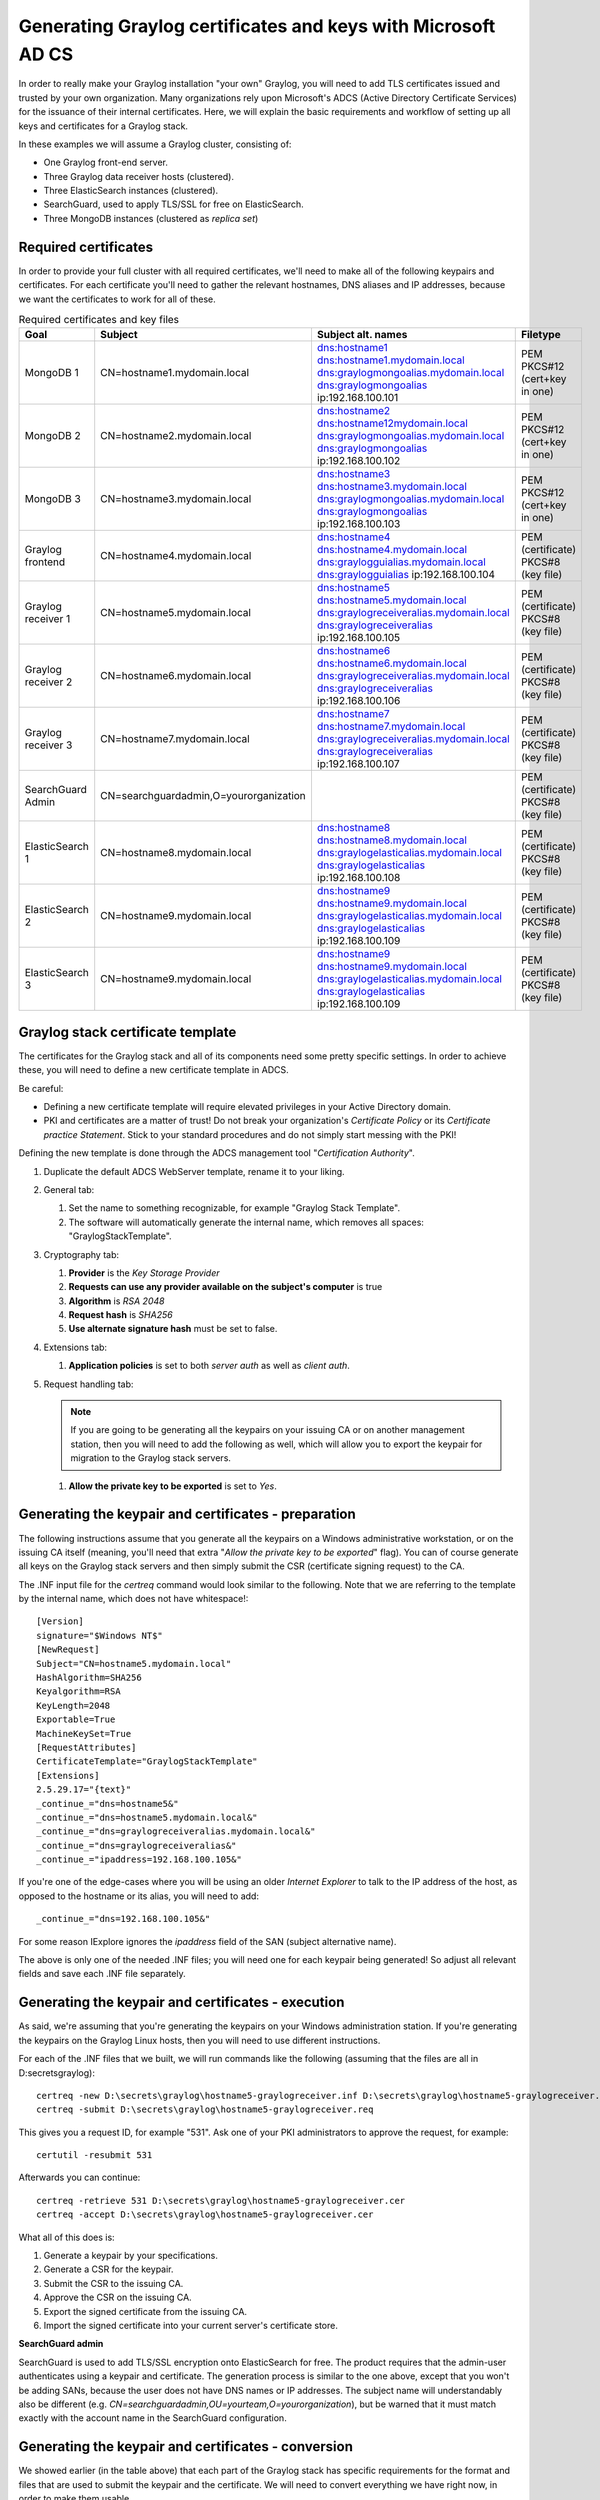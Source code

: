 .. _sec_adcs_certificates.rst:

*************************************************************
Generating Graylog certificates and keys with Microsoft AD CS
*************************************************************

In order to really make your Graylog installation "your own" Graylog, you will need to add TLS certificates issued and trusted by your own organization. Many organizations rely upon Microsoft's ADCS (Active Directory Certificate Services) for the issuance of their internal certificates. Here, we will explain the basic requirements and workflow of setting up all keys and certificates for a Graylog stack. 

In these examples we will assume a Graylog cluster, consisting of:

* One Graylog front-end server.
* Three Graylog data receiver hosts (clustered).
* Three ElasticSearch instances (clustered).
* SearchGuard, used to apply TLS/SSL for free on ElasticSearch.
* Three MongoDB instances (clustered as *replica set*)


Required certificates
=====================

In order to provide your full cluster with all required certificates, we'll need to make all of the following keypairs and certificates. For each certificate you'll need to gather the relevant hostnames, DNS aliases and IP addresses, because we want the certificates to work for all of these.

.. list-table:: Required certificates and key files
    :header-rows: 1

    * - Goal
      - Subject
      - Subject alt. names
      - Filetype
    * - MongoDB 1
      - CN=hostname1.mydomain.local
      - dns:hostname1
        dns:hostname1.mydomain.local
        dns:graylogmongoalias.mydomain.local
        dns:graylogmongoalias
        ip:192.168.100.101
      - PEM PKCS#12 (cert+key in one)
    * - MongoDB 2
      - CN=hostname2.mydomain.local
      - dns:hostname2
        dns:hostname12mydomain.local
        dns:graylogmongoalias.mydomain.local
        dns:graylogmongoalias
        ip:192.168.100.102
      - PEM PKCS#12 (cert+key in one)
    * - MongoDB 3
      - CN=hostname3.mydomain.local
      - dns:hostname3
        dns:hostname3.mydomain.local
        dns:graylogmongoalias.mydomain.local
        dns:graylogmongoalias
        ip:192.168.100.103
      - PEM PKCS#12 (cert+key in one)
    * - Graylog frontend
      - CN=hostname4.mydomain.local
      - dns:hostname4
        dns:hostname4.mydomain.local
        dns:graylogguialias.mydomain.local
        dns:graylogguialias
        ip:192.168.100.104
      - PEM (certificate)
        PKCS#8 (key file)
    * - Graylog receiver 1
      - CN=hostname5.mydomain.local
      - dns:hostname5
        dns:hostname5.mydomain.local
        dns:graylogreceiveralias.mydomain.local
        dns:graylogreceiveralias
        ip:192.168.100.105
      - PEM (certificate)
        PKCS#8 (key file)
    * - Graylog receiver 2
      - CN=hostname6.mydomain.local
      - dns:hostname6
        dns:hostname6.mydomain.local
        dns:graylogreceiveralias.mydomain.local
        dns:graylogreceiveralias
        ip:192.168.100.106
      - PEM (certificate)
        PKCS#8 (key file)
    * - Graylog receiver 3
      - CN=hostname7.mydomain.local
      - dns:hostname7
        dns:hostname7.mydomain.local
        dns:graylogreceiveralias.mydomain.local
        dns:graylogreceiveralias
        ip:192.168.100.107
      - PEM (certificate)
        PKCS#8 (key file)
    * - SearchGuard Admin
      - CN=searchguardadmin,O=yourorganization
      - 
      - PEM (certificate)
        PKCS#8 (key file)
    * - ElasticSearch 1
      - CN=hostname8.mydomain.local
      - dns:hostname8
        dns:hostname8.mydomain.local
        dns:graylogelasticalias.mydomain.local
        dns:graylogelasticalias
        ip:192.168.100.108
      - PEM (certificate)
        PKCS#8 (key file)
    * - ElasticSearch 2
      - CN=hostname9.mydomain.local
      - dns:hostname9
        dns:hostname9.mydomain.local
        dns:graylogelasticalias.mydomain.local
        dns:graylogelasticalias
        ip:192.168.100.109
      - PEM (certificate)
        PKCS#8 (key file)
    * - ElasticSearch 3
      - CN=hostname9.mydomain.local
      - dns:hostname9
        dns:hostname9.mydomain.local
        dns:graylogelasticalias.mydomain.local
        dns:graylogelasticalias
        ip:192.168.100.109
      - PEM (certificate)
        PKCS#8 (key file)


Graylog stack certificate template
==================================

The certificates for the Graylog stack and all of its components need some pretty specific settings. In order to achieve these, you will need to define a new certificate template in ADCS. 

Be careful: 

* Defining a new certificate template will require elevated privileges in your Active Directory domain. 
* PKI and certificates are a matter of trust! Do not break your organization's *Certificate Policy* or its *Certificate practice Statement*. Stick to your standard procedures and do not simply start messing with the PKI!

Defining the new template is done through the ADCS management tool "*Certification Authority*". 

#. Duplicate the default ADCS WebServer template, rename it to your liking.
#. General tab:

   #. Set the name to something recognizable, for example "Graylog Stack Template".
   #. The software will automatically generate the internal name, which removes all spaces: "GraylogStackTemplate".

#. Cryptography tab:

   #. **Provider** is the *Key Storage Provider*
   #. **Requests can use any provider available on the subject's computer** is true
   #. **Algorithm** is *RSA 2048*
   #. **Request hash** is *SHA256*
   #. **Use alternate signature hash** must be set to false.

#. Extensions tab:

   #. **Application policies** is set to both *server auth* as well as *client auth*.

#. Request handling tab:

   .. note:: If you are going to be generating all the keypairs on your issuing CA or on another management station, then you will need to add the following as well, which will allow you to export the keypair for migration to the Graylog stack servers.
   
   #. **Allow the private key to be exported** is set to *Yes*.

Generating the keypair and certificates - preparation
=====================================================

The following instructions assume that you generate all the keypairs on a Windows administrative workstation, or on the issuing CA itself (meaning, you'll need that extra "*Allow the private key to be exported*" flag). You can of course generate all keys on the Graylog stack servers and then simply submit the CSR (certificate signing request) to the CA.

The .INF input file for the *certreq* command would look similar to the following. Note that we are referring to the template by the internal name, which does not have whitespace!::

      [Version]
      signature="$Windows NT$"
      [NewRequest]
      Subject="CN=hostname5.mydomain.local"
      HashAlgorithm=SHA256
      Keyalgorithm=RSA
      KeyLength=2048
      Exportable=True
      MachineKeySet=True
      [RequestAttributes]
      CertificateTemplate="GraylogStackTemplate"
      [Extensions]
      2.5.29.17="{text}"
      _continue_="dns=hostname5&" 
      _continue_="dns=hostname5.mydomain.local&" 
      _continue_="dns=graylogreceiveralias.mydomain.local&" 
      _continue_="dns=graylogreceiveralias&" 
      _continue_="ipaddress=192.168.100.105&" 

If you're one of the edge-cases where you will be using an older *Internet Explorer* to talk to the IP address of the host, as opposed to the hostname or its alias, you will need to add::

      _continue_="dns=192.168.100.105&" 

For some reason IExplore ignores the *ipaddress* field of the SAN (subject alternative name).

The above is only one of the needed .INF files; you will need one for each keypair being generated! So adjust all relevant fields and save each .INF file separately.


Generating the keypair and certificates - execution
===================================================

As said, we're assuming that you're generating the keypairs on your Windows administration station. If you're generating the keypairs on the Graylog Linux hosts, then you will need to use different instructions. 

For each of the .INF files that we built, we will run commands like the following (assuming that the files are all in D:\secrets\graylog)::

      certreq -new D:\secrets\graylog\hostname5-graylogreceiver.inf D:\secrets\graylog\hostname5-graylogreceiver.req
      certreq -submit D:\secrets\graylog\hostname5-graylogreceiver.req

This gives you a request ID, for example "531". Ask one of your PKI administrators to approve the request, for example::

      certutil -resubmit 531

Afterwards you can continue::

      certreq -retrieve 531 D:\secrets\graylog\hostname5-graylogreceiver.cer
      certreq -accept D:\secrets\graylog\hostname5-graylogreceiver.cer

What all of this does is:

#. Generate a keypair by your specifications.
#. Generate a CSR for the keypair.
#. Submit the CSR to the issuing CA.
#. Approve the CSR on the issuing CA.
#. Export the signed certificate from the issuing CA.
#. Import the signed certificate into your current server's certificate store. 


**SearchGuard admin**

SearchGuard is used to add TLS/SSL encryption onto ElasticSearch for free. The product requires that the admin-user authenticates using a keypair and certificate. The generation process is similar to the one above, except that you won't be adding SANs, because the user does not have DNS names or IP addresses. The subject name will understandably also be different (e.g. *CN=searchguardadmin,OU=yourteam,O=yourorganization*), but be warned that it must match exactly with the account name in the SearchGuard configuration.


Generating the keypair and certificates - conversion
====================================================

We showed earlier (in the table above) that each part of the Graylog stack has specific requirements for the format and files that are used to submit the keypair and the certificate. We will need to convert everything we have right now, in order to make them usable.


.. warning:: Key materials are very sensitive information! You should not leave them lying around! Once you have finished the setup of all keys and certificates on the Graylog stack, you must delete all the files we've put into D:\secrets\graylog. Never leave key materials lying around!

Also, please use strong passwords on all PFX and PKCS files! Store these passwords safely, in a password vaulting application.


**CA Chain**

Each application requires that you provide the CA chain of your PKI, for inclusion in its trust store. The following assumes that you have one root CA and one issuing CA and that you've put their respective certificates in D:\secrets\graylog::

      openssl x509 -in rootca.crt -outform pem -out D:\secrets\graylog\rootca.pem
      openssl x509 -in ca.crt -outform pem -out D:\secrets\graylog\ca.pem
      type D:\secrets\graylog\rootca.pem > D:\secrets\graylog\cachain.pem
      type D:\secrets\graylog\rootca.pem >> D:\secrets\graylog\cachain.pem

The resulting cachain.pem file can be used in all Graylog stack applications for inclusion in the trust store. You will probably need to run the file through **dos2unix** first though, to fix line endings.


**MongoDB**

For each of the keypairs we made we will need to repeat the following in Powershell (adjust all names accordingly)::

      Get-ChildItem -Path cert:\\LocalMachine\My | Select-String hostname3

This will return metadata of the certificate for MongoDB on hostname3. You will need the thumbprint string, which will look similar to "*5F98EBBFE735CDDAE00E33E0FD69050EF9220254*". Moving on::

      $mypass = ConvertTo-SecureString -String "yoursafepassword" -Force -AsPlainText
      Get-ChildItem -Path cert:\\LocalMachine\My\5F98EBBFE735CDDAE00E33E0FD69050EF9220254 | Export-PfxCertificate -FilePath D:\secrets\graylog\hostname3-mongodb.pfx -Password $mypass
      openssl x509 -in D:\secrets\graylog\hostname3-mongodb.cer -outform pem -out D:\secrets\graylog\hostname3-mongodb.crt
      openssl pkcs12 -in D:\secrets\graylog\hostname3-mongodb.pfx -nocerts -out D:\secrets\graylog\hostname3-mongodb.key
      type D:\secrets\graylog\hostname3-mongodb.crt > D:\secrets\graylog\hostname3-mongodb.pem
      D:\secrets\graylog\hostname3-mongodb.key >> D:\secrets\graylog\hostname3-mongodb.pem

Finally, edit the PEM file D:\secrets\graylog\hostname3-mongodb.pem to remove all extraneous metadata and whitespaces. There should be nothing separating the *=== END CERTIFICATE ===* and the *=== BEGIN PRIVATE KEY ===* headers. 

You may upload the PEM file to the relevant MongoDB server, where you will need to do one final conversion: use **dos2unix** to convert the line endings from Windows-type to Linux-type. 


**Graylog and ElasticSearch**

For each of the keypairs we made we will need to repeat the following in Powershell (adjust all names accordingly)::

      Get-ChildItem -Path cert:\\LocalMachine\My | Select-String hostname5

This will return metadata of the certificate for MongoDB on hostname5. You will need the thumbprint string, which will look similar to "*5F98EBBFE735CDDAE00E33E0FD69050EF9220254*". Moving on::

      $mypass = ConvertTo-SecureString -String "yoursafepassword" -Force -AsPlainText
      Get-ChildItem -Path cert:\\LocalMachine\My\5F98EBBFE735CDDAE00E33E0FD69050EF9220254 | Export-PfxCertificate -FilePath D:\secrets\graylog\hostname5-receiver.pfx -Password $mypass
      openssl x509 -in D:\secrets\graylog\hostname5-receiver.cer -outform pem -out D:\secrets\graylog\hostname5-receiver.crt
      openssl pkcs12 -in D:\secrets\graylog\hostname5-receiver.pfx -nocerts -out D:\secrets\graylog\hostname5-receiver.key
      openssl pkcs8 -in D:\secrets\graylog\hostname5-receiver.key -topk8 -out D:\secrets\graylog\hostname5-receiver.pem

Finally, edit the CRT and PEM files to remove all extraneous metadata and whitespaces. There should be nothing before or after the **=== BEGIN** and **END ===** tags.

You may upload the PEM and CRT files to the relevant ElasticSearch or Graylog server, where you will need to do one final conversion: use **dos2unix** to convert the line endings from Windows-type to Linux-type. 

